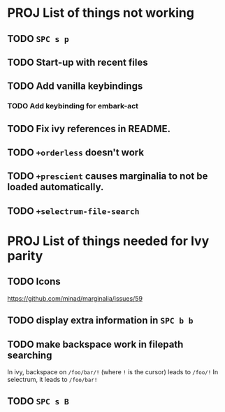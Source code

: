 * PROJ List of things not working
** TODO =SPC s p=
** TODO Start-up with recent files
** TODO Add vanilla keybindings
*** TODO Add keybinding for embark-act
** TODO Fix ivy references in README.
** TODO ~+orderless~ doesn't work
** TODO ~+prescient~ causes marginalia to not be loaded automatically.
** TODO ~+selectrum-file-search~
* PROJ List of things needed for Ivy parity
** TODO Icons
https://github.com/minad/marginalia/issues/59
** TODO display extra information in =SPC b b=
** TODO make backspace work in filepath searching
In ivy, backspace on =/foo/bar/!= (where =!= is the cursor) leads to =/foo/!=
In selectrum, it leads to =/foo/bar!=
** TODO =SPC s B=
